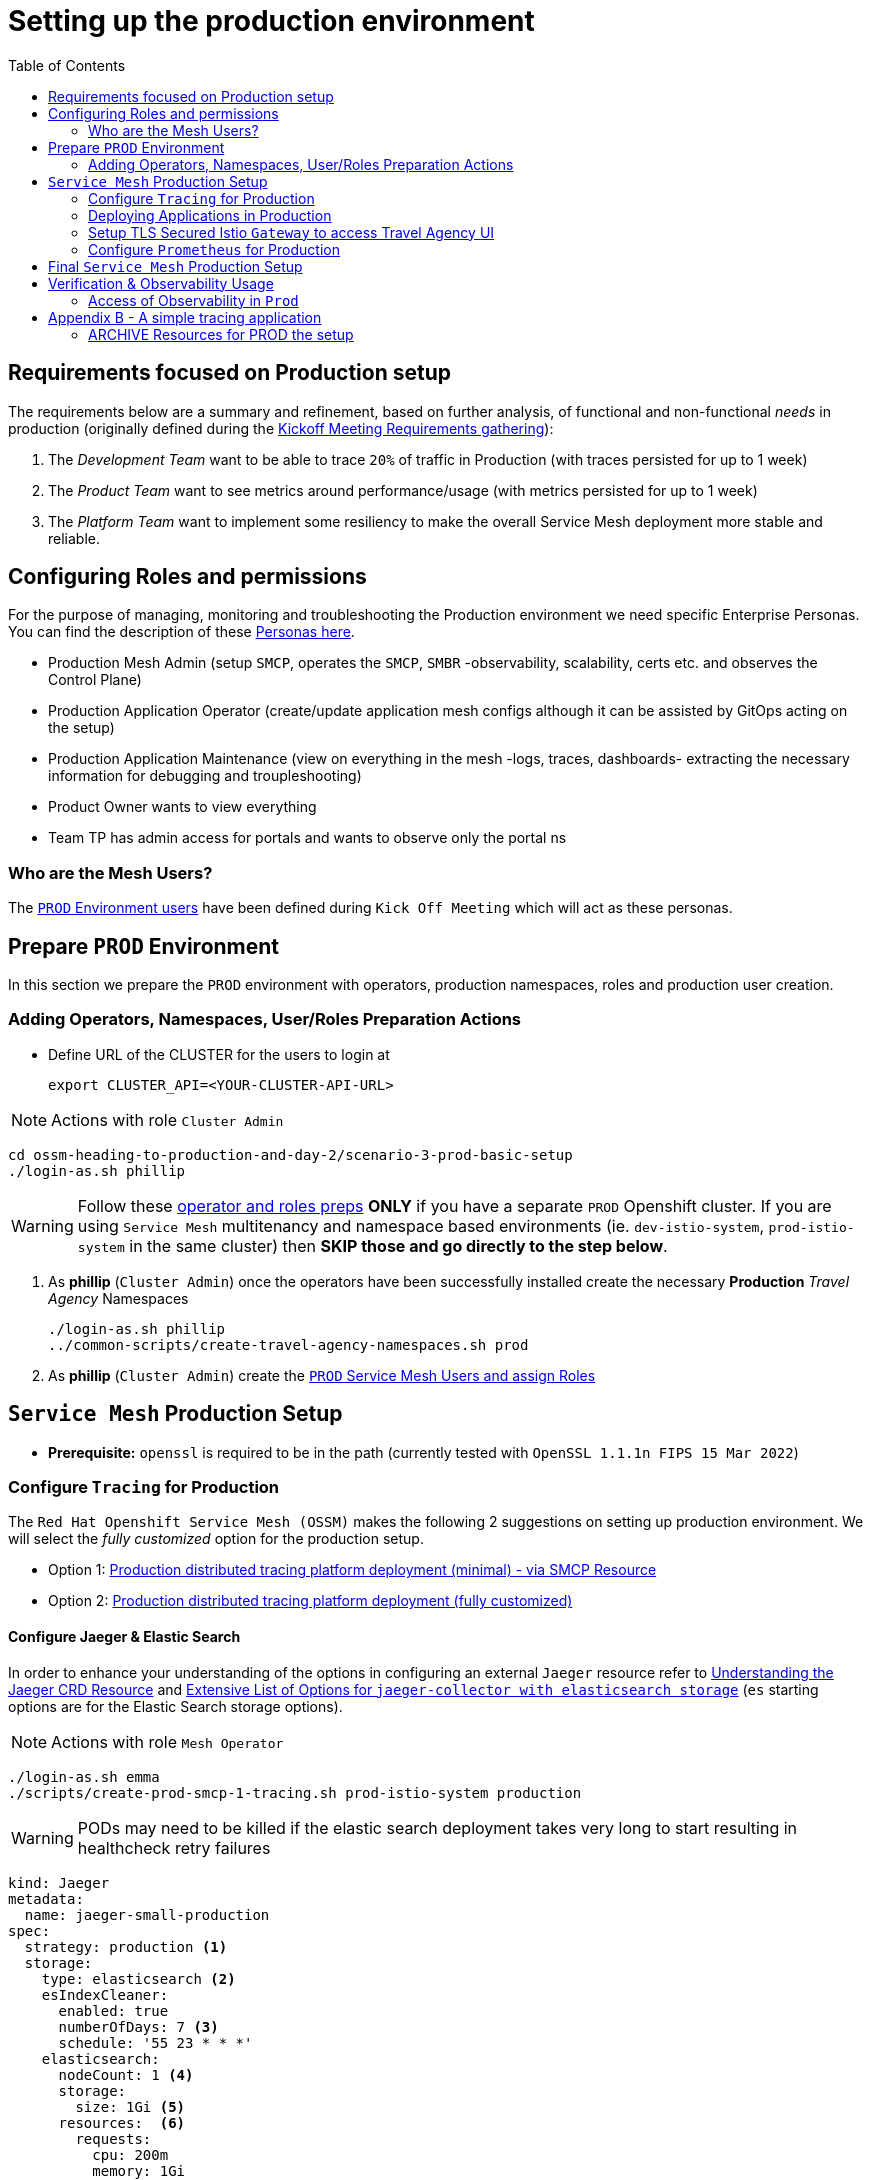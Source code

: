 = Setting up the production environment
:toc:

[[requirements]]
== Requirements focused on Production setup

The requirements below are a summary and refinement, based on further analysis, of functional and non-functional _needs_ in production (originally defined during the xref:../scenario-1-kick-off-meeting/README.adoc#requirements[Kickoff Meeting Requirements gathering]):

1. The _Development Team_ want to be able to trace `20%` of traffic in Production  (with traces persisted for up to 1 week)
2. The _Product Team_ want to see metrics around performance/usage (with metrics persisted for up to 1 week)
4. The _Platform Team_ want to implement some resiliency to make the overall Service Mesh deployment more stable and reliable.

== Configuring Roles and permissions

For the purpose of managing, monitoring and troubleshooting the Production environment we need specific Enterprise Personas. You can find the description of these xref:../scenario-1-kick-off-meeting/README.adoc#map-to-enterprise-personas-with-roles-key-responsibilities-setup[Personas here].

* Production Mesh Admin (setup `SMCP`, operates the `SMCP`, `SMBR` -observability, scalability, certs etc. and observes the Control Plane)
* Production Application Operator (create/update application mesh configs although it can be assisted by GitOps acting on the setup)
* Production Application Maintenance (view on everything in the mesh -logs, traces, dashboards- extracting the necessary information for debugging and troupleshooting)
* Product Owner wants to view everything
* Team TP has admin access for portals and wants to observe only the portal ns

=== Who are the Mesh Users?

The xref:../scenario-1-kick-off-meeting/README.adoc#user-content-mapping-enterprise-users-to-roles-in-the-higher-prod-environment[`PROD` Environment users] have been defined during `Kick Off Meeting` which will act as these personas.

== Prepare `PROD` Environment

In this section we prepare the `PROD` environment with operators, production namespaces, roles and production user creation.

=== Adding Operators, Namespaces, User/Roles Preparation Actions

* Define URL of the CLUSTER for the users to login at
+
----
export CLUSTER_API=<YOUR-CLUSTER-API-URL>
----

[NOTE]
====
Actions with role `Cluster Admin`
====

----
cd ossm-heading-to-production-and-day-2/scenario-3-prod-basic-setup
./login-as.sh phillip
----

[WARNING]
====
Follow these link:./README-add-operators-and-roles.adoc[operator and roles preps] *ONLY* if you have a separate `PROD` Openshift cluster. If you are using `Service Mesh` multitenancy and namespace based environments (ie. `dev-istio-system`, `prod-istio-system` in the same cluster) then *SKIP those and go directly to the step below*.
====

1. As *phillip* (`Cluster Admin`) once the operators have been successfully installed create the necessary *Production* _Travel Agency_ Namespaces
+
----
./login-as.sh phillip
../common-scripts/create-travel-agency-namespaces.sh prod
----

2. As *phillip* (`Cluster Admin`) create the xref:../scenario-1-kick-off-meeting/README.adoc#user-content-execute-user-role-creation-for-prod-environment[`PROD` Service Mesh Users and assign Roles]


== `Service Mesh` Production Setup

* *Prerequisite:* `openssl` is required to be in the path (currently tested with `OpenSSL 1.1.1n  FIPS 15 Mar 2022`)

=== Configure `Tracing` for Production

The `Red Hat Openshift Service Mesh (OSSM)` makes the following 2 suggestions on setting up production environment. We will select the _fully customized_ option for the production setup.

* Option 1: link:https://docs.openshift.com/container-platform/4.11/service_mesh/v2x/ossm-deploy-production.html#ossm-smcp-prod_ossm-architecture[Production distributed tracing platform deployment (minimal) -  via SMCP Resource]
* Option 2: link:https://docs.openshift.com/container-platform/4.11/service_mesh/v2x/ossm-reference-jaeger.html#ossm-deploying-jaeger-production_jaeger-config-reference[Production distributed tracing platform deployment (fully customized)]

==== Configure Jaeger & Elastic Search

In order to enhance your understanding of the options in configuring an external `Jaeger` resource refer to link:https://www.jaegertracing.io/docs/1.32/operator/#understanding-custom-resource-definitions[Understanding the Jaeger CRD Resource] and
link:https://www.jaegertracing.io/docs/1.36/cli/#jaeger-collector-elasticsearch[Extensive List of Options for `jaeger-collector with elasticsearch storage`] (`es` starting options are for the Elastic Search storage options).

[NOTE]
====
Actions with role `Mesh Operator`
====

----
./login-as.sh emma
./scripts/create-prod-smcp-1-tracing.sh prod-istio-system production
----

WARNING: PODs may need to be killed if the elastic search deployment takes very long to start resulting in healthcheck retry failures

----
kind: Jaeger
metadata:
  name: jaeger-small-production
spec:
  strategy: production <1>
  storage:
    type: elasticsearch <2>
    esIndexCleaner:
      enabled: true
      numberOfDays: 7 <3>
      schedule: '55 23 * * *'
    elasticsearch:
      nodeCount: 1 <4>
      storage:
        size: 1Gi <5>
      resources:  <6>
        requests:
          cpu: 200m
          memory: 1Gi
        limits:
          memory: 1Gi
      redundancyPolicy: ZeroRedundancy <7>
----

The applied `Jaeger` setup will ensure that:

* *(1)* Production focused setup is applied
* *(2)* Backed up for persistence by Elastic Search
* *(3)* With indexes deleted every 7 days
* *(4)* Elastic Search will be hosted on a single Elastic node
* *(5)* Total Elastic Search Index size will be _`1Gi`_
* *(6)* Resource for the node will be both requested and limited
* *(7)* Since a single node is setup redundancy of the indeces will be set to `ZeroRedundancy`

The result will be:

* A `Jaeger` Resource is created in the `prod-istio-system`.
----
./login-as.sh emma
oc get jaeger/jaeger-small-production  -n prod-istio-system
NAME                      STATUS    VERSION   STRATEGY     STORAGE         AGE
jaeger-small-production   Running   1.34.1    production   elasticsearch   3m26s
----

* As a result  The `Jaeger Operator` will create a `Jaeger Collector`, a `Jaeger Query` and an `Elastic Search` Deployment of 1 POD in the `prod-istio-system`.
----
./login-as.sh emma
oc get deployment -n prod-istio-system
NAME                                                       READY   UP-TO-DATE   AVAILABLE   AGE
elasticsearch-cdm-prodistiosystemjaegersmallproduction-1   1/1     1            1           7m27s
jaeger-small-production-collector                          1/1     1            1           7m25s
jaeger-small-production-query                              1/1     1            1           7m25s
----

==== Configure `ServiceMeshControlPlane` Tracing for production

The above script has already utilized the `jaeger-small-production` setup in the `Service Mesh` configuring for production:

* setting the % of traces to be captured to `20%`
* integrating with external Jaeger to collect and store traces for the service mesh for `7d`

+
A `production` deployment of `ServiceMeshControlPlane` utilizing the external `Jaeger` resource will have been created in the `prod-istio-system` namespace.
----
NAME         READY   STATUS            PROFILES      VERSION   AGE
production   10/10   ComponentsReady   ["default"]   2.2.1     6m41s

apiVersion: maistra.io/v2
kind: ServiceMeshControlPlane
metadata:
  name: production
spec:
  security:
    dataPlane:
      automtls: true
      mtls: true
  tracing:
    sampling: 2000 <1>
    type: Jaeger
  general:
    logging:
      logAsJSON: true
  profiles:
    - default
  proxy:
    accessLogging:
      file:
        name: /dev/stdout
    networking:
      trafficControl:
        inbound: {}
        outbound:
          policy: REGISTRY_ONLY <2>
  policy:
    type: Istiod
  addons:
    grafana:
      enabled: true
    jaeger:  <3>
      install:
        ingress:
          enabled: true
        storage:
          type: Elasticsearch <4>
      name: jaeger-small-production <5>
    kiali:
      enabled: true
    prometheus:
      enabled: true
  version: v2.2
  telemetry:
    type: Istiod"
----

The applied `ServiceMeshControlPlane` Resource ensures that:

* *(1)* 20% of all traces (as requested by the developers) will be collected,
* *(2)* No external outgoing communications to a host not registered in the mesh will be allowed,
* *(3)* `Jaeger` resource will be available in the `Service Mesh` for traces storage,
* *(4)* It will utilize Elastic Search for persistence of traces (unlike  in the `dev-istio-system` namespace where `memory` is utilized)
* *(5)* The `jaeger-small-production` external `Jaeger` Resource is integrated by and utilized in the `Service Mesh`.

==== Configure `Applications` for Tracing

With the production `Service Mesh` configured to collect and store traces, it is time to configure the _data plane_. In order to do that we have to configure the `Deployment`(s) that will be part of the `Service Mesh` to contain

1. `istio-proxy` sidecar container: used to proxy all communications in/out of the main application container and apply `Service Mesh` configurations
2. `jaeger-agent` sidecar container: The `Service Mesh` in documentation link:https://docs.openshift.com/container-platform/4.11/service_mesh/v2x/ossm-reference-jaeger.html#distr-tracing-deployment-best-practices_jaeger-config-reference[Jaeger Agent Deployment Best Practices] mentions the options of deploying `jaeger-agent` as sidecar or as `DaemonSet`. We have selected the former in order to allow `multi-tenancy` in the Openshift cluster as alternatively with the use of `DaemonSet` there would only ever be a single Service Mesh tenant in the clusster.

All `Deployment`(s) will be patched as follows to deliver the above (*Note:* don't do it manually as a script in the following steps below will help you to achieve this):
----
oc patch deployment/voyages -p '{"metadata":{"annotations":{"sidecar.jaegertracing.io/inject": "jaeger-small-production"}}}' -n $ENV-travel-portal
oc patch deployment/voyages -p '{"spec":{"template":{"metadata":{"annotations":{"sidecar.istio.io/inject": "true"}}}}}' -n $ENV-travel-portal
----

=== Deploying Applications in Production

NOTE: If you wish perform a step-by-step deployment follow the steps in link:./README-add-prod-deployments.adoc[add deployments in production]. Alternatively, perform `Prod` deployments in single step below.

----
./scripts/one-step-add-prod-deployments.sh <OCP CLUSTER DOMAIN eg. apps.example.com>
----

=== Setup TLS Secured Istio `Gateway` to access Travel Agency UI

A `Route` resource to expose the Travel Agency UI over TLS will be created. The certificate will be hosted via a `Gateway` resource (`control-gateway`) in the `ingress-gateway` and the Openshift `Route` resource will be set to `PASSTHROUGH` mode. This has the added benefit that a separate certificate can be defined to secure access per `Service Mesh` exposed service, however it also adds a maintainenance task of rotating the certificates separately. Due to the selected xref:../scenario-1-kick-off-meeting/README.adoc#user-governance-capture[User Governance] (see Self-service (restricted) note) it is the job of the xref:../scenario-1-kick-off-meeting/README.adoc#map-to-enterprise-personas-with-roles-key-responsibilities-setup[Mesh Operator] to maintain/rotate these.

[NOTE]
====
Actions with role `Mesh Operator`
====

* Create Istio `Route`, certificates and `Gateway` resources

----
./login-as.sh emma
./scripts/create-https-ingress-gateway.sh prod-istio-system <OCP CLUSTER DOMAIN eg. apps.example.com>
----

* Now the Travel Control Dashboard should have been securely exposed.

image::../images/Travel-Control-Dashboard-https.png[400,1000]

=== Configure `Prometheus` for Production

WARNING: Currently, `Openshift` offers an observability stack but the current version of `OSSM` does not integrate or federate towards it therefore Service Mesh specific components would require an additional `Prometheus` which scrapes mesh specific metrics in order to maintain their full functionality.

==== Option 1 - Setup `PersistenceVolume` for `SMCP` created `Prometheus` resource

In this (selected for the remainder of this handbook) option the `mesh operator` will enhance the `SMCP` managed `Prometheus Deployment` resource in order to

* extend metric retention to 7 days (`7d`) and
* enable long-term persistence of the metrics by adding a persistent volume to the deployment.

This is based on link:https://issues.redhat.com/browse/OSSM-316[RFE - Enable persistent volume for prometheus deployed with servicemesh]

WARNING: The result is not a _High-Availability_ setup due to the use of a `Deployment` resource to manage `Prometheus`. Furthermore, this option relies on a default appropriate `StorageClass` to auto-provision the `PersistenceVolumeClaim`. Configuration can be further enhanced using: *--claim-name:* sets the PVC name which you want for prometheus, *--claim-size:* pvc size e.g. 1Gi, *--claim-class='':* StorageClass to use for the persistent volume claim, *--claim-mode*='ReadWriteOnce': Set the access mode of the claim to be created. Valid values are ReadWriteOnce (rwo), ReadWriteMany (rwm), or ReadOnlyMany (rom).

[NOTE]
====
Actions with role `Mesh Operator`
====

----
./login-as.sh emma
./scripts/update-prod-smcp-2-option1-prometheus.sh prod-istio-system
----

==== Option 2 - External `Prometheus` Setup via `prometheus-operator`

In this option the `cluster admin` user will perform the following actions:

a. deploy an additional `Prometheus Operator` in `prod-istio-system` (similar to the one Openshift has already installed in the `openshift-monitoring` namespace)
b. deploy via the operator a `StatefulSet` based `Prometheus` resource of 2 replicas
c. configure the prometheus replicas to monitor the components in `prod-istio-system` and all dataplane namespaces.

WARNING: These instructions rely on the version of Openshift as they will utilize the same `Prometheus Operator` CRDs as they are installed in the `openshift-monitoring` namespace.

* *Prerequisite:* `helm` binary version 3 is required to be in the path
* *Prerequisite:* `sed`  binary is required to be in the path

Find detailed instructions of the setup in link:README-add-prometheus-via-prometheus-operator.adoc[Configure External `Prometheus` for `Service Mesh` via `prometheus-operator`]

==== Option 3 - Integrate with Openshift `Monitoring` Stack

In this option only the `dataplane` metrics (`istio-proxy` and business container) are collected. These will be scraped by the Openshift Monitoring Stack's Prometheus and the changes required on the service mesh are described in link:https://access.redhat.com/solutions/6958679[How to configure user-workload to monitor ServiceMesh application in OpenShift 4]. This is additional/external monitoring setup beyond `OSSM` components, therefore we will not further consider its configuration. As mentioned in the _Warning_ above it will still be required to have via the deployed `SMCP` a `Service Mesh` prometheus in order to maintain full functionality of the other components.

==== Option 4 - Integrate with external `Monitoring` Tool

In this option we will make the assumption that another tool (eg. Datadog) is used by the Operations team to collect metrics. In order to achieve this:

a. For `controlplane` components metrics collection the tool needs to be part of the control plane namespace or a `NetworkPolicy` to allow it visibility to those components is required.
b. For `dataplane` metrics the same approach described, previously, in _Option 3_ is to be followed.

As mentioned in the _Warning_ above it will still be required to have via the deployed `SMCP` a `Service Mesh` prometheus in order to maintain full functionality of the other components.


== Final `Service Mesh` Production Setup

This section will provide the final Production Setup with `tracing`, `metrics`, `scaled smcp components` and `runtime resource allocations`.

IMPORTANT: Efforts towards delivering appropriate `Production` grade `Service Mesh` configuration should start by first establishing purpose of the Mesh and architecture principals which will determine the underlying general rules and guidelines for the use and deployment of the `Service Mesh` IT resources and assets around your specific needs.

The following *Purpose* and *Principals* have been finalized with the `Travel Agency` architects and proposed `Service Mesh` configurations have been accepted based on these:

* *Purpose:*
** Secure service-to-service communications.
** Monitor usage and health of the inter-service communications.
** Allow separate teams to work in isolation whilst delivering parts of a solution.
* *Principals:*
** An external mechanism of configuration of traffic encryption, authentication and authorization.
** Transparent integration of additional services of expanding functionality.
** An external traffic management and orchestration mechanism.
** All components will be configured with High Availability in mind.
** Observability is to be used for verification of system "sound operation", not auditing.

Therefore, based on these rules and guidelines we will apply to the final `PROD` setup the following:

* _Tracing:_ used only for debug purposes (rather than as sensitive -auditing- information), so we choose to sample *5%* of all traces, whilst these are going to be stored for *7 Days*. Elastic Search cluster will be used for this long-term storage.
* _Metrics:_ will have long-term storage (**7 Days**) with further archiving of the metrics beyond this period in order to assist historical comparisons
* _Grafana:_ will have persistance storage
* _Ingress/Egress PODs:_  (2 instances, configurations)
* _Istiod_ (2 instances, configurations)

[NOTE]
====
Actions with role `Mesh Operator`
====

----
./login-as.sh emma
./scripts/update-prod-smcp-3-final.sh prod-istio-system production
----

For further information on configuring the `SMCP` refer to:

* link:https://maistra.io/docs/ossm-custom-resources.html#ossm-cr-example_ossm-custom-resources-v2x[Maistra Service Mesh custom resources]
* link:https://github.com/maistra/istio-operator/blob/maistra-2.3/manifests-servicemesh/2.3.0/servicemeshcontrolplanes.crd.yaml[Maistra SMCP CRD]
* link:https://docs.openshift.com/container-platform/4.11/service_mesh/v2x/ossm-performance-scalability.html[OSSM Performance and scalability]



== Verification & Observability Usage

=== Access of Observability in `Prod`

As in the `Dev` environment verify xref:../scenario-2-dev-setup#user-content-dev-setup-verification-observability-usage[access to the Observability stack] as one of the following xref:../scenario-1-kick-off-meeting/README.adoc#user-content-mapping-enterprise-users-to-roles-in-the-higher-prod-environment[Higher (PROD) Environment Users]

During _Day 2_ Operations - link:../scenario-9-mesh-tuning/README.adoc[Tuning the Mesh]) we will test for performance the _Service Mesh_ and utilize the Observability for tracing and sizing the components.

In addition, applying corporate _CA Certificates_ for _intramesh_ `mTLS` communications in Production will be a follow-up activity during the link:../scenario-5-new-regulations-mtls-everywhere/README.adoc[Secure all information] section.

== Appendix B - A simple tracing application

A simple application which can help setup and debug the configurations for tracing and metrics.

----
oc create namespace test-jaeger-deployment-tracing
../common-scripts/create-membership.sh prod-istio-system production  test-jaeger-deployment-tracing
oc -n test-jaeger-deployment-tracing apply -f ./jaeger-resources/test-jaeger-small-production.yaml
for i in {1..100}
do
curl -v http://$(oc get route istio-ingressgateway -o jsonpath='{.spec.host}' -n prod-istio-system)/chain
done
----

=== ARCHIVE Resources for PROD the setup

[NOTE]
====
Actions with role `Mesh Operator`
====

----
./login-as.sh emma
./create-prod-smcp.sh prod-istio-system prod-basic
----


.PROMETHEUS & JAEGER For Production
* Configure redundancy for OpenShift Service Mesh control plane components https://access.redhat.com/solutions/6116241
* Service Mesh in Production Topic                    https://issues.redhat.com/browse/OSSMDOC-226
* Performance and scalability                         https://docs.openshift.com/container-platform/4.10/service_mesh/v2x/ossm-performance-scalability.html
* Document a production-ready SMCP reference          https://issues.redhat.com/browse/OSSMDOC-274
* Improve Kiali on Prometheus Production scenarios    https://issues.redhat.com/browse/OSSM-571
* Jaeger for Production:                              https://docs.openshift.com/container-platform/4.6/service_mesh/v2x/ossm-reference-jaeger.html#distributed-tracing-config-external-es_jaeger-config-reference
* EMAIL THREAD:   [istio-sme] Prometheus User Workload instance and ServiceMesh (case 03190111)
* EMAIL THREAD:   Re: Monitoring Service Mesh metrics via Prometheus federation
* Sending metrics to user workload prometheus (UDP)
+
----
1. turn on user workload monitoring.
2. create a servicemonitore in the tenant namespaces that belong to the mesh to point to the metrics endpoints of the pods in the mesh
3. create a few more servicemonitors in the mesh control plane namespace to collect a few more mesh metrics

After this all of the mesh metrics are also available in the user workload prometheus. Tenants can add prometheus rules and alerts.
Dashboards can be created pointing to the thanos queries which merges the platform prometheus and the user workload prometheus allowing for full visibility of workload metrics.
----













oc get deployment prometheus -o=json | jq '.spec.template.spec.containers[1].args'
[
  "--storage.tsdb.retention.time=6h",
  "--storage.tsdb.path=/prometheus",
  "--config.file=/etc/prometheus/prometheus.yml",
  "--discovery.member-roll-name=default",
  "--discovery.member-roll-namespace=prod-istio-system"
]


oc describe deployment prometheus |grep -A 3 prometheus-k8s-db
prometheus-k8s-db:
Type:       PersistentVolumeClaim (a reference to a PersistentVolumeClaim in the same namespace)
ClaimName:  prometheus-db-pvc
ReadOnly:   false


oc get pvc
NAME                                                                     STATUS   VOLUME                                     CAPACITY   ACCESS MODES   STORAGECLASS          AGE
elasticsearch-elasticsearch-cdm-prodistiosystemjaegersmallproduction-1   Bound    pvc-a880c4a3-e20b-48bc-9ce9-b699d057f114   1Gi        RWO            managed-nfs-storage   16d
prometheus-db-pvc                                                        Bound    pvc-779bf43a-cfd1-4c5c-bd8c-8eac760d3093   10Gi       RWO            managed-nfs-storage   31s


origargs=$(oc -n prod-istio-system get deployment prometheus -o jsonpath='{.spec.template.spec.containers[1].args}')
echo $origargs
finalargs=${origargs/6h/168h}
echo $finalargs
echo oc -n prod-istio-system patch deployment prometheus \
echo   --type='json' \
echo   "-p='[{"op": "replace", "path": "/spec/template/spec/containers/1/args", "value": $finalargs}]'"

oc -n prod-istio-system patch deployment prometheus --type='json' -p='[{"op": "replace", "path": "/spec/template/spec/containers/1/args", "value": "'${finalargs}'"}]'


oc -n prod-istio-system patch deployment prometheus \
--type=json \
-p='[{"op": "add", "path": "/spec/template/spec/containers/1/args/-", "value": "'--storage.tsdb.retention=168h'"}]'

ADD
-----------
oc -n prod-istio-system patch deployment prometheus \
--type=json \
-p='[{"op": "add", "path": "/spec/template/spec/containers/1/args/-", "value": "'--storage.tsdb.retention=168h'"}]'

          image: >-
            registry.redhat.io/openshift-service-mesh/prometheus-rhel8@sha256:fd4f9fa4de3b63d3852a1e17e74f16b46fb0cc3ecda6d0cf9097703e62a781a5
          args:
            - '--storage.tsdb.retention.time=6h'
            - '--storage.tsdb.path=/prometheus'
            - '--config.file=/etc/prometheus/prometheus.yml'
            - '--discovery.member-roll-name=default'
            - '--discovery.member-roll-namespace=prod-istio-system'

UPDATE
-----------
kubectl patch deployment \
kubernetes-dashboard \
--namespace kubernetes-dashboard \
--type='json' \
-p='[{"op": "replace", "path": "/spec/template/spec/containers/0/args", "value": [
"--auto-generate-certificates",
"--enable-insecure-login",
"--enable-skip-login",
"--namespace=kubernetes-dashboard"
]}]'

oc set volume deployment/prometheus --add --name=prometheus-k8s-db -t pvc --claim-name=prometheus-db-pvc --claim-size=50Gi --overwrite -n prod-istio-system
